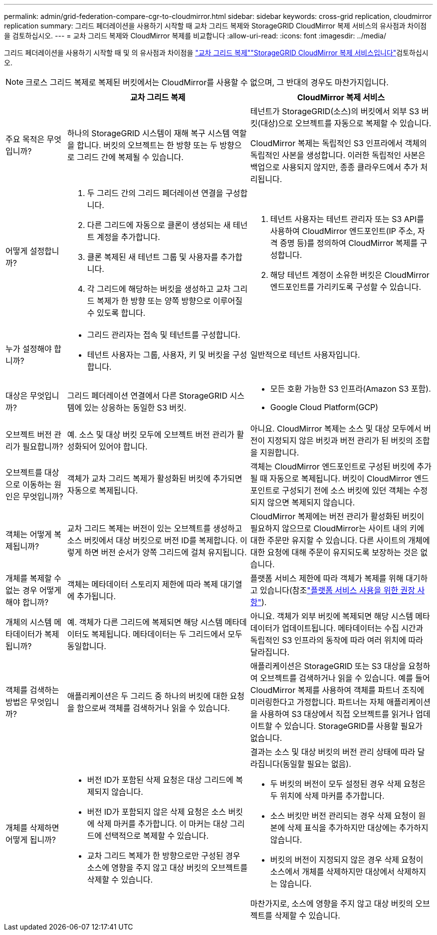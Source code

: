 ---
permalink: admin/grid-federation-compare-cgr-to-cloudmirror.html 
sidebar: sidebar 
keywords: cross-grid replication, cloudmirror replication 
summary: 그리드 페더레이션을 사용하기 시작할 때 교차 그리드 복제와 StorageGRID CloudMirror 복제 서비스의 유사점과 차이점을 검토하십시오. 
---
= 교차 그리드 복제와 CloudMirror 복제를 비교합니다
:allow-uri-read: 
:icons: font
:imagesdir: ../media/


[role="lead"]
그리드 페더레이션을 사용하기 시작할 때 및 의 유사점과 차이점을 link:grid-federation-what-is-cross-grid-replication.html["교차 그리드 복제"]link:../tenant/understanding-cloudmirror-replication-service.html["StorageGRID CloudMirror 복제 서비스입니다"]검토하십시오.


NOTE: 크로스 그리드 복제로 복제된 버킷에서는 CloudMirror를 사용할 수 없으며, 그 반대의 경우도 마찬가지입니다.

[cols="1a,3a,3a"]
|===
|  | 교차 그리드 복제 | CloudMirror 복제 서비스 


 a| 
주요 목적은 무엇입니까?
 a| 
하나의 StorageGRID 시스템이 재해 복구 시스템 역할을 합니다. 버킷의 오브젝트는 한 방향 또는 두 방향으로 그리드 간에 복제될 수 있습니다.
 a| 
테넌트가 StorageGRID(소스)의 버킷에서 외부 S3 버킷(대상)으로 오브젝트를 자동으로 복제할 수 있습니다.

CloudMirror 복제는 독립적인 S3 인프라에서 객체의 독립적인 사본을 생성합니다.  이러한 독립적인 사본은 백업으로 사용되지 않지만, 종종 클라우드에서 추가 처리됩니다.



 a| 
어떻게 설정합니까?
 a| 
. 두 그리드 간의 그리드 페더레이션 연결을 구성합니다.
. 다른 그리드에 자동으로 클론이 생성되는 새 테넌트 계정을 추가합니다.
. 클론 복제된 새 테넌트 그룹 및 사용자를 추가합니다.
. 각 그리드에 해당하는 버킷을 생성하고 교차 그리드 복제가 한 방향 또는 양쪽 방향으로 이루어질 수 있도록 합니다.

 a| 
. 테넌트 사용자는 테넌트 관리자 또는 S3 API를 사용하여 CloudMirror 엔드포인트(IP 주소, 자격 증명 등)를 정의하여 CloudMirror 복제를 구성합니다.
. 해당 테넌트 계정이 소유한 버킷은 CloudMirror 엔드포인트를 가리키도록 구성할 수 있습니다.




 a| 
누가 설정해야 합니까?
 a| 
* 그리드 관리자는 접속 및 테넌트를 구성합니다.
* 테넌트 사용자는 그룹, 사용자, 키 및 버킷을 구성합니다.

 a| 
일반적으로 테넌트 사용자입니다.



 a| 
대상은 무엇입니까?
 a| 
그리드 페더레이션 연결에서 다른 StorageGRID 시스템에 있는 상응하는 동일한 S3 버킷.
 a| 
* 모든 호환 가능한 S3 인프라(Amazon S3 포함).
* Google Cloud Platform(GCP)




 a| 
오브젝트 버전 관리가 필요합니까?
 a| 
예. 소스 및 대상 버킷 모두에 오브젝트 버전 관리가 활성화되어 있어야 합니다.
 a| 
아니요. CloudMirror 복제는 소스 및 대상 모두에서 버전이 지정되지 않은 버킷과 버전 관리가 된 버킷의 조합을 지원합니다.



 a| 
오브젝트를 대상으로 이동하는 원인은 무엇입니까?
 a| 
객체가 교차 그리드 복제가 활성화된 버킷에 추가되면 자동으로 복제됩니다.
 a| 
객체는 CloudMirror 엔드포인트로 구성된 버킷에 추가될 때 자동으로 복제됩니다. 버킷이 CloudMirror 엔드포인트로 구성되기 전에 소스 버킷에 있던 객체는 수정되지 않으면 복제되지 않습니다.



 a| 
객체는 어떻게 복제됩니까?
 a| 
교차 그리드 복제는 버전이 있는 오브젝트를 생성하고 소스 버킷에서 대상 버킷으로 버전 ID를 복제합니다. 이렇게 하면 버전 순서가 양쪽 그리드에 걸쳐 유지됩니다.
 a| 
CloudMirror 복제에는 버전 관리가 활성화된 버킷이 필요하지 않으므로 CloudMirror는 사이트 내의 키에 대한 주문만 유지할 수 있습니다. 다른 사이트의 개체에 대한 요청에 대해 주문이 유지되도록 보장하는 것은 없습니다.



 a| 
개체를 복제할 수 없는 경우 어떻게 해야 합니까?
 a| 
객체는 메타데이터 스토리지 제한에 따라 복제 대기열에 추가됩니다.
 a| 
플랫폼 서비스 제한에 따라 객체가 복제를 위해 대기하고 있습니다(참조link:manage-platform-services-for-tenants.html["플랫폼 서비스 사용을 위한 권장 사항"]).



 a| 
개체의 시스템 메타데이터가 복제됩니까?
 a| 
예. 객체가 다른 그리드에 복제되면 해당 시스템 메타데이터도 복제됩니다. 메타데이터는 두 그리드에서 모두 동일합니다.
 a| 
아니요. 객체가 외부 버킷에 복제되면 해당 시스템 메타데이터가 업데이트됩니다. 메타데이터는 수집 시간과 독립적인 S3 인프라의 동작에 따라 여러 위치에 따라 달라집니다.



 a| 
객체를 검색하는 방법은 무엇입니까?
 a| 
애플리케이션은 두 그리드 중 하나의 버킷에 대한 요청을 함으로써 객체를 검색하거나 읽을 수 있습니다.
 a| 
애플리케이션은 StorageGRID 또는 S3 대상을 요청하여 오브젝트를 검색하거나 읽을 수 있습니다. 예를 들어 CloudMirror 복제를 사용하여 객체를 파트너 조직에 미러링한다고 가정합니다. 파트너는 자체 애플리케이션을 사용하여 S3 대상에서 직접 오브젝트를 읽거나 업데이트할 수 있습니다. StorageGRID를 사용할 필요가 없습니다.



 a| 
개체를 삭제하면 어떻게 됩니까?
 a| 
* 버전 ID가 포함된 삭제 요청은 대상 그리드에 복제되지 않습니다.
* 버전 ID가 포함되지 않은 삭제 요청은 소스 버킷에 삭제 마커를 추가합니다. 이 마커는 대상 그리드에 선택적으로 복제할 수 있습니다.
* 교차 그리드 복제가 한 방향으로만 구성된 경우 소스에 영향을 주지 않고 대상 버킷의 오브젝트를 삭제할 수 있습니다.

 a| 
결과는 소스 및 대상 버킷의 버전 관리 상태에 따라 달라집니다(동일할 필요는 없음).

* 두 버킷의 버전이 모두 설정된 경우 삭제 요청은 두 위치에 삭제 마커를 추가합니다.
* 소스 버킷만 버전 관리되는 경우 삭제 요청이 원본에 삭제 표식을 추가하지만 대상에는 추가하지 않습니다.
* 버킷의 버전이 지정되지 않은 경우 삭제 요청이 소스에서 개체를 삭제하지만 대상에서 삭제하지는 않습니다.


마찬가지로, 소스에 영향을 주지 않고 대상 버킷의 오브젝트를 삭제할 수 있습니다.

|===